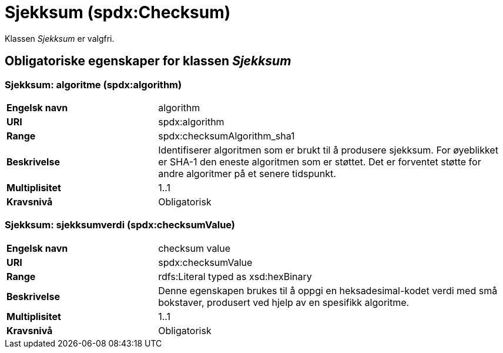 = Sjekksum (spdx:Checksum) [[Sjekksum]]

Klassen _Sjekksum_ er valgfri.

== Obligatoriske egenskaper for klassen _Sjekksum_ [[Sjekksum-obligatoriske-egenskaper]]

=== Sjekksum: algoritme (spdx:algorithm) [[Sjekksum-algoritme]]

[cols="30s,70d"]
|===
|Engelsk navn| algorithm
|URI|spdx:algorithm
|Range| spdx:checksumAlgorithm_sha1
|Beskrivelse| Identifiserer algoritmen som er brukt til å produsere sjekksum. For øyeblikket er SHA-1 den eneste algoritmen som er støttet. Det er forventet støtte for andre algoritmer på et senere tidspunkt.
|Multiplisitet| 1..1
|Kravsnivå| Obligatorisk
|===

=== Sjekksum: sjekksumverdi (spdx:checksumValue) [[Sjekksum-sjekksumverdi]]

[cols="30s,70d"]
|===
|Engelsk navn| checksum value
|URI| spdx:checksumValue
|Range| rdfs:Literal typed as xsd:hexBinary
|Beskrivelse| Denne egenskapen brukes til å oppgi en heksadesimal-kodet verdi med små bokstaver, produsert ved hjelp av en spesifikk algoritme.
|Multiplisitet| 1..1
|Kravsnivå| Obligatorisk
|===

